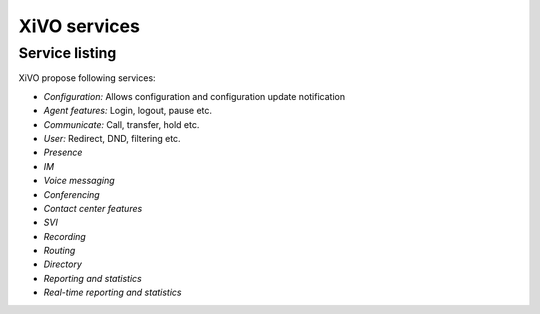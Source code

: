 XiVO services
#############

Service listing
***************

XiVO propose following services:

* *Configuration:* Allows configuration and configuration update notification
* *Agent features:* Login, logout, pause etc.
* *Communicate:* Call, transfer, hold etc.
* *User:* Redirect, DND, filtering etc.
* *Presence*
* *IM*
* *Voice messaging*
* *Conferencing*
* *Contact center features*
* *SVI*
* *Recording*
* *Routing*
* *Directory*
* *Reporting and statistics*
* *Real-time reporting and statistics*

